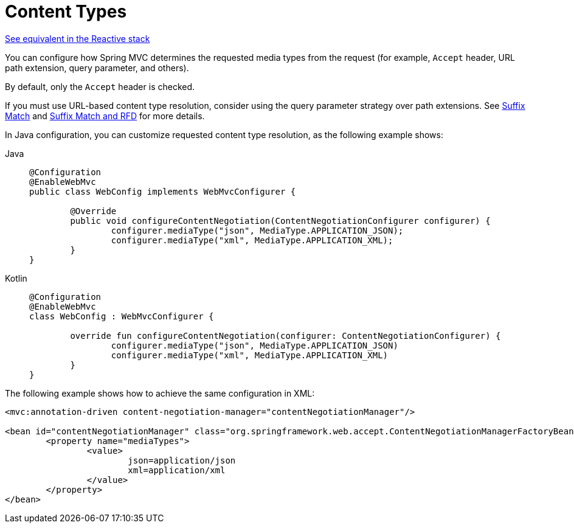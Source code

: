 [[mvc-config-content-negotiation]]
= Content Types

[.small]#xref:web/webflux/config.adoc#webflux-config-content-negotiation[See equivalent in the Reactive stack]#

You can configure how Spring MVC determines the requested media types from the request
(for example, `Accept` header, URL path extension, query parameter, and others).

By default, only the `Accept` header is checked.

If you must use URL-based content type resolution, consider using the query parameter
strategy over path extensions. See
xref:web/webmvc/mvc-controller/ann-requestmapping.adoc#mvc-ann-requestmapping-suffix-pattern-match[Suffix Match] and xref:web/webmvc/mvc-controller/ann-requestmapping.adoc#mvc-ann-requestmapping-rfd[Suffix Match and RFD] for
more details.

In Java configuration, you can customize requested content type resolution, as the
following example shows:

[tabs]
======
Java::
+
[source,java,indent=0,subs="verbatim,quotes",role="primary"]
----
	@Configuration
	@EnableWebMvc
	public class WebConfig implements WebMvcConfigurer {

		@Override
		public void configureContentNegotiation(ContentNegotiationConfigurer configurer) {
			configurer.mediaType("json", MediaType.APPLICATION_JSON);
			configurer.mediaType("xml", MediaType.APPLICATION_XML);
		}
	}
----

Kotlin::
+
[source,kotlin,indent=0,subs="verbatim,quotes",role="secondary"]
----
	@Configuration
	@EnableWebMvc
	class WebConfig : WebMvcConfigurer {

		override fun configureContentNegotiation(configurer: ContentNegotiationConfigurer) {
			configurer.mediaType("json", MediaType.APPLICATION_JSON)
			configurer.mediaType("xml", MediaType.APPLICATION_XML)
		}
	}
----
======


The following example shows how to achieve the same configuration in XML:

[source,xml,indent=0,subs="verbatim,quotes"]
----
	<mvc:annotation-driven content-negotiation-manager="contentNegotiationManager"/>

	<bean id="contentNegotiationManager" class="org.springframework.web.accept.ContentNegotiationManagerFactoryBean">
		<property name="mediaTypes">
			<value>
				json=application/json
				xml=application/xml
			</value>
		</property>
	</bean>
----



